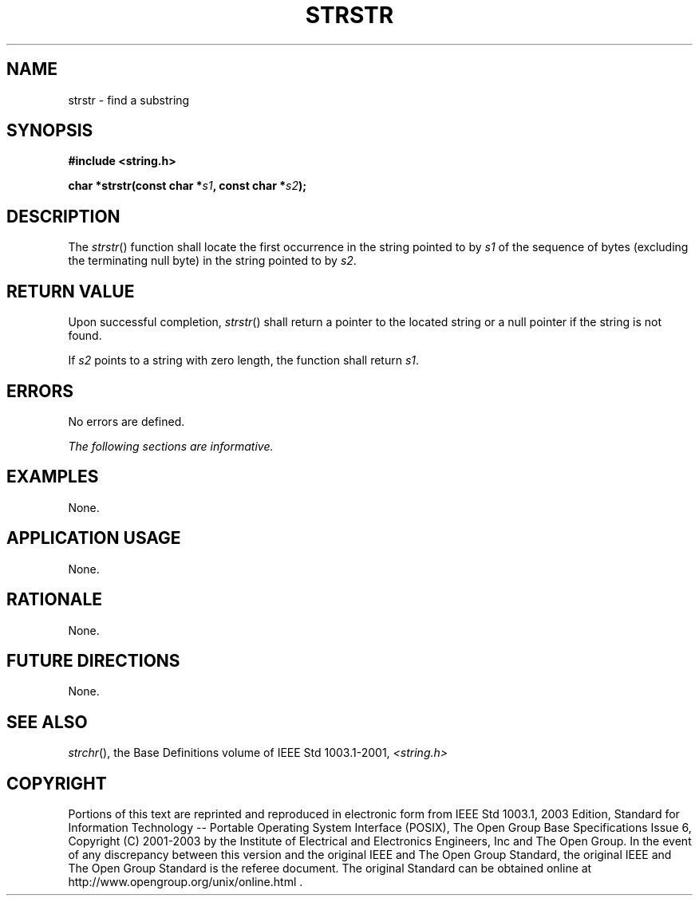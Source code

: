 .\" Copyright (c) 2001-2003 The Open Group, All Rights Reserved 
.TH "STRSTR" 3 2003 "IEEE/The Open Group" "POSIX Programmer's Manual"
.\" strstr 
.SH NAME
strstr \- find a substring
.SH SYNOPSIS
.LP
\fB#include <string.h>
.br
.sp
char *strstr(const char *\fP\fIs1\fP\fB, const char *\fP\fIs2\fP\fB);
.br
\fP
.SH DESCRIPTION
.LP
The \fIstrstr\fP() function shall locate the first occurrence in the
string pointed to by \fIs1\fP of the sequence of bytes
(excluding the terminating null byte) in the string pointed to by
\fIs2\fP.
.SH RETURN VALUE
.LP
Upon successful completion, \fIstrstr\fP() shall return a pointer
to the located string or a null pointer if the string is not
found.
.LP
If \fIs2\fP points to a string with zero length, the function shall
return \fIs1\fP.
.SH ERRORS
.LP
No errors are defined.
.LP
\fIThe following sections are informative.\fP
.SH EXAMPLES
.LP
None.
.SH APPLICATION USAGE
.LP
None.
.SH RATIONALE
.LP
None.
.SH FUTURE DIRECTIONS
.LP
None.
.SH SEE ALSO
.LP
\fIstrchr\fP(), the Base Definitions volume of IEEE\ Std\ 1003.1-2001,
\fI<string.h>\fP
.SH COPYRIGHT
Portions of this text are reprinted and reproduced in electronic form
from IEEE Std 1003.1, 2003 Edition, Standard for Information Technology
-- Portable Operating System Interface (POSIX), The Open Group Base
Specifications Issue 6, Copyright (C) 2001-2003 by the Institute of
Electrical and Electronics Engineers, Inc and The Open Group. In the
event of any discrepancy between this version and the original IEEE and
The Open Group Standard, the original IEEE and The Open Group Standard
is the referee document. The original Standard can be obtained online at
http://www.opengroup.org/unix/online.html .

